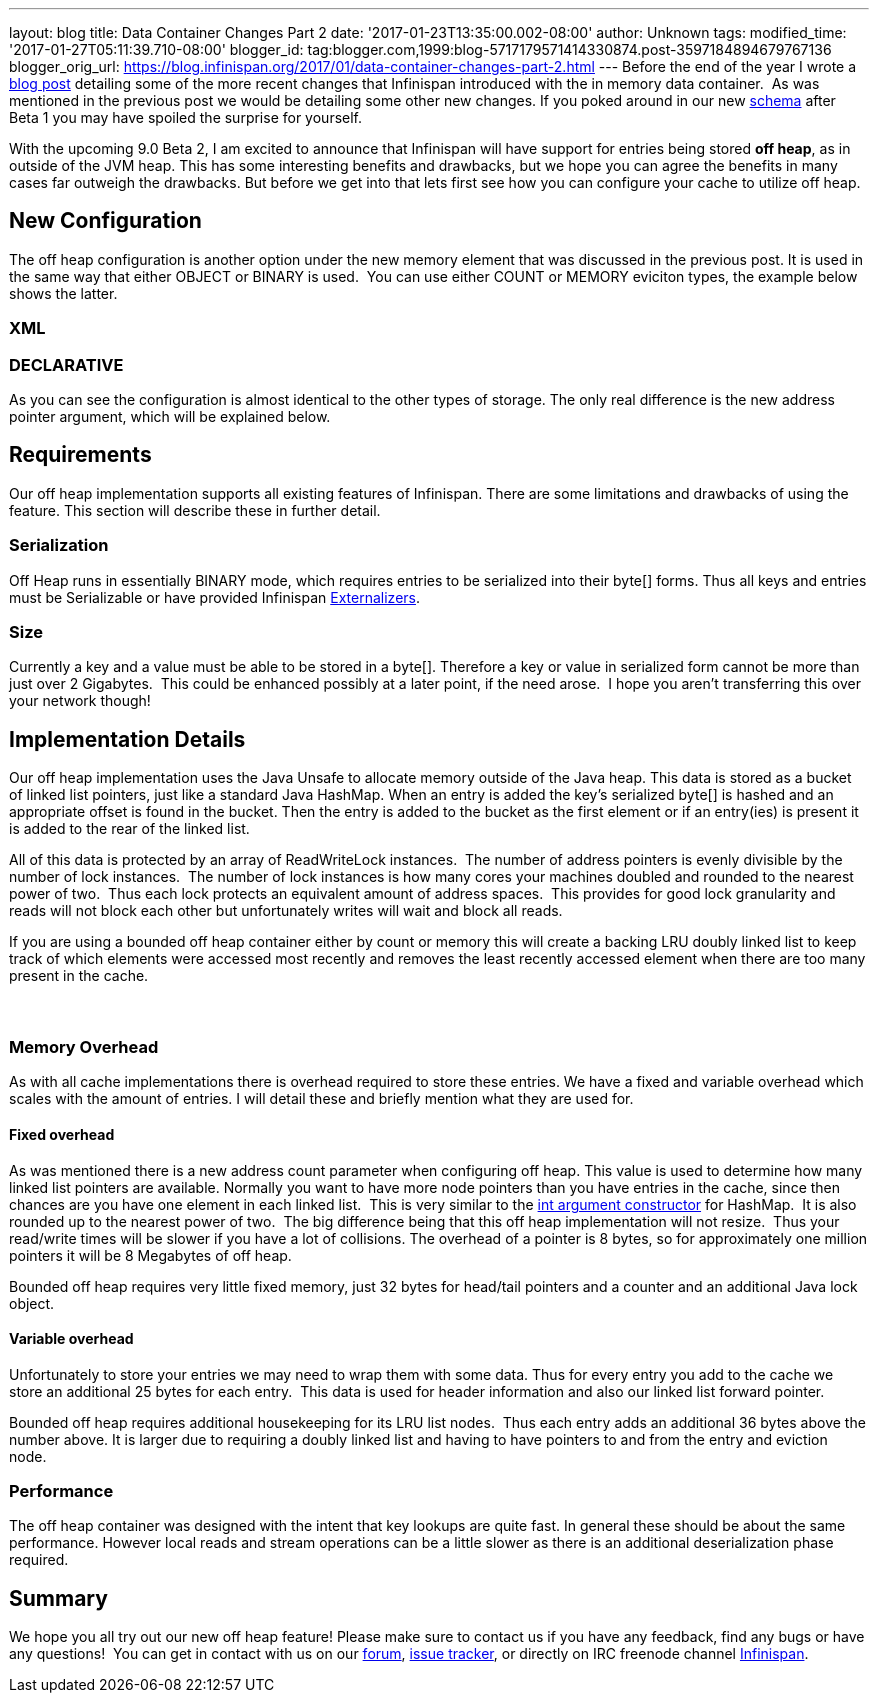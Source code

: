 ---
layout: blog
title: Data Container Changes Part 2
date: '2017-01-23T13:35:00.002-08:00'
author: Unknown
tags: 
modified_time: '2017-01-27T05:11:39.710-08:00'
blogger_id: tag:blogger.com,1999:blog-5717179571414330874.post-3597184894679767136
blogger_orig_url: https://blog.infinispan.org/2017/01/data-container-changes-part-2.html
---
Before the end of the year I wrote a
http://blog.infinispan.org/2016/12/data-container-changes-part-1.html[blog
post] detailing some of the more recent changes that Infinispan
introduced with the in memory data container.  As was mentioned in the
previous post we would be detailing some other new changes. If you poked
around in our new
https://docs.jboss.org/infinispan/9.0/configdocs/infinispan-config-9.0.html[schema]
after Beta 1 you may have spoiled the surprise for yourself.

With the upcoming 9.0 Beta 2, I am excited to announce that Infinispan
will have support for entries being stored *off heap*, as in outside of
the JVM heap. This has some interesting benefits and drawbacks, but we
hope you can agree the benefits in many cases far outweigh the
drawbacks. But before we get into that lets first see how you can
configure your cache to utilize off heap.


== New Configuration


The off heap configuration is another option under the new memory
element that was discussed in the previous post. It is used in the same
way that either OBJECT or BINARY is used.  You can use either COUNT or
MEMORY eviciton types, the example below shows the latter.

=== XML



=== DECLARATIVE

As you can see the configuration is almost identical to the other types
of storage. The only real difference is the new address pointer
argument, which will be explained below.


== Requirements


Our off heap implementation supports all existing features of
Infinispan. There are some limitations and drawbacks of using the
feature. This section will describe these in further detail.


=== Serialization


Off Heap runs in essentially BINARY mode, which requires entries to be
serialized into their byte[] forms. Thus all keys and entries must be
Serializable or have provided Infinispan
http://infinispan.org/docs/dev/user_guide/user_guide.html#marshalling[Externalizers].


=== Size


Currently a key and a value must be able to be stored in a byte[].
Therefore a key or value in serialized form cannot be more than just
over 2 Gigabytes.  This could be enhanced possibly at a later point, if
the need arose.  I hope you aren't transferring this over your network
though!



== Implementation Details 


Our off heap implementation uses the Java Unsafe to allocate memory
outside of the Java heap. This data is stored as a bucket of linked list
pointers, just like a standard Java HashMap. When an entry is added the
key's serialized byte[] is hashed and an appropriate offset is found in
the bucket. Then the entry is added to the bucket as the first element
or if an entry(ies) is present it is added to the rear of the linked
list.

All of this data is protected by an array of ReadWriteLock instances. 
The number of address pointers is evenly divisible by the number of lock
instances.  The number of lock instances is how many cores your machines
doubled and rounded to the nearest power of two.  Thus each lock
protects an equivalent amount of address spaces.  This provides for good
lock granularity and reads will not block each other but unfortunately
writes will wait and block all reads.

If you are using a bounded off heap container either by count or memory
this will create a backing LRU doubly linked list to keep track of which
elements were accessed most recently and removes the least recently
accessed element when there are too many present in the cache.

===  

=== Memory Overhead


As with all cache implementations there is overhead required to store
these entries. We have a fixed and variable overhead which scales with
the amount of entries. I will detail these and briefly mention what they
are used for.

==== Fixed overhead

As was mentioned there is a new address count parameter when configuring
off heap. This value is used to determine how many linked list pointers
are available. Normally you want to have more node pointers than you
have entries in the cache, since then chances are you have one element
in each linked list.  This is very similar to the
https://docs.oracle.com/javase/7/docs/api/java/util/HashMap.html#HashMap%28int%29[int
argument constructor] for HashMap.  It is also rounded up to the nearest
power of two.  The big difference being that this off heap
implementation will not resize.  Thus your read/write times will be
slower if you have a lot of collisions. The overhead of a pointer is 8
bytes, so for approximately one million pointers it will be 8 Megabytes
of off heap.

Bounded off heap requires very little fixed memory, just 32 bytes for
head/tail pointers and a counter and an additional Java lock object.

==== Variable overhead

Unfortunately to store your entries we may need to wrap them with some
data. Thus for every entry you add to the cache we store an additional
25 bytes for each entry.  This data is used for header information and
also our linked list forward pointer.

Bounded off heap requires additional housekeeping for its LRU list
nodes.  Thus each entry adds an additional 36 bytes above the number
above. It is larger due to requiring a doubly linked list and having to
have pointers to and from the entry and eviction node.


=== Performance


The off heap container was designed with the intent that key lookups are
quite fast. In general these should be about the same performance.
However local reads and stream operations can be a little slower as
there is an additional deserialization phase required.


== Summary


We hope you all try out our new off heap feature! Please make sure to
contact us if you have any feedback, find any bugs or have any
questions!  You can get in contact with us on our
https://developer.jboss.org/en/infinispan/content[forum],
https://issues.jboss.org/projects/ISPN[issue tracker], or directly on
IRC freenode channel
http://webchat.freenode.net/?channels=%23infinispan[Infinispan]. 
